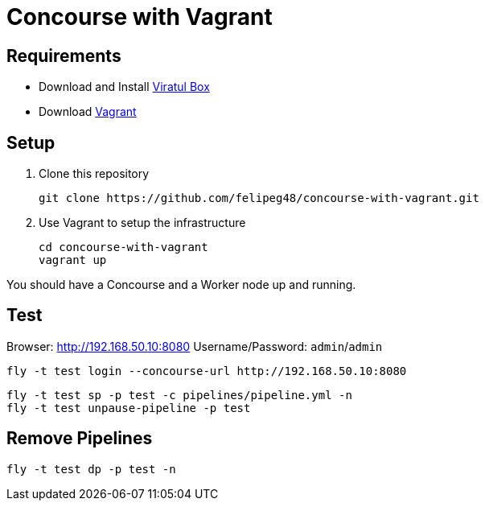 = Concourse with Vagrant

== Requirements

- Download and Install https://www.virtualbox.org/wiki/Downloads[Viratul Box^]
- Download https://www.vagrantup.com/downloads.html[Vagrant^]

== Setup

. Clone this repository
+
[source.shell]
git clone https://github.com/felipeg48/concourse-with-vagrant.git

. Use Vagrant to setup the infrastructure
+
[source,shell]
cd concourse-with-vagrant
vagrant up

You should have a Concourse and a Worker node up and running.

== Test

Browser: http://192.168.50.10:8080[^]
Username/Password: `admin`/`admin`

[source,shell]
fly -t test login --concourse-url http://192.168.50.10:8080

[source,shell]
fly -t test sp -p test -c pipelines/pipeline.yml -n
fly -t test unpause-pipeline -p test


== Remove Pipelines

[source,shell]
fly -t test dp -p test -n
